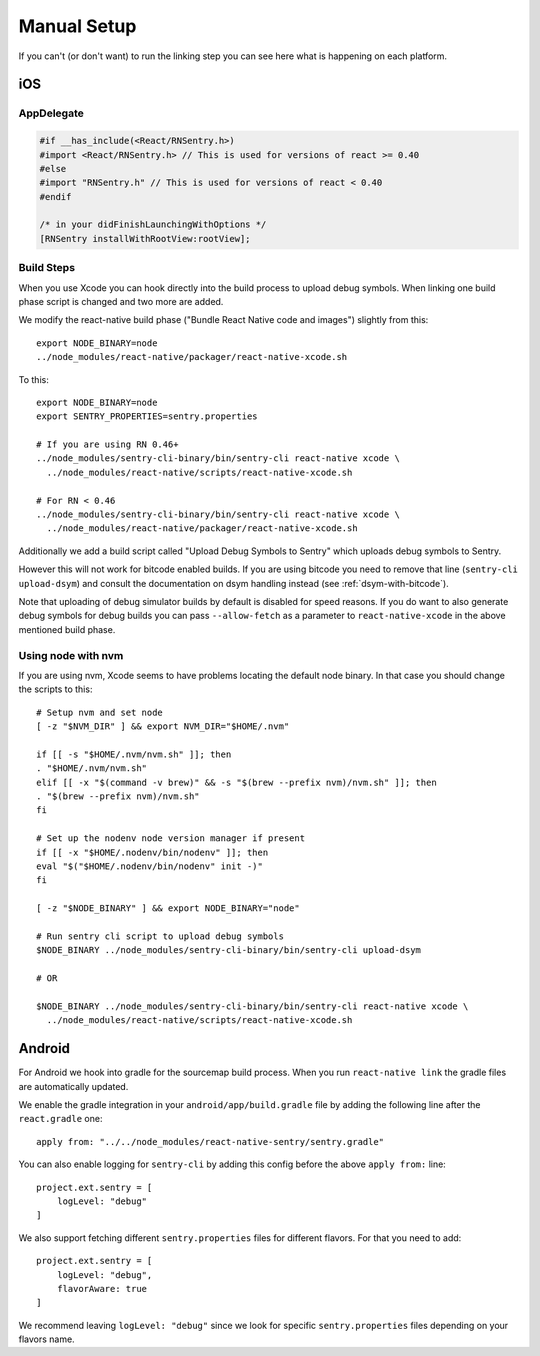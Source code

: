 Manual Setup
============

If you can't (or don't want) to run the linking step you can see here what
is happening on each platform.

iOS
---

AppDelegate
```````````

.. sourcecode:: objc

    #if __has_include(<React/RNSentry.h>)
    #import <React/RNSentry.h> // This is used for versions of react >= 0.40
    #else
    #import "RNSentry.h" // This is used for versions of react < 0.40
    #endif

    /* in your didFinishLaunchingWithOptions */
    [RNSentry installWithRootView:rootView];

Build Steps
```````````

When you use Xcode you can hook directly into the build process to upload
debug symbols.  When linking one build phase script is changed and two more
are added.

We modify the react-native build phase ("Bundle React Native code and images")
slightly from this::

    export NODE_BINARY=node
    ../node_modules/react-native/packager/react-native-xcode.sh

To this::

    export NODE_BINARY=node
    export SENTRY_PROPERTIES=sentry.properties

    # If you are using RN 0.46+
    ../node_modules/sentry-cli-binary/bin/sentry-cli react-native xcode \
      ../node_modules/react-native/scripts/react-native-xcode.sh

    # For RN < 0.46
    ../node_modules/sentry-cli-binary/bin/sentry-cli react-native xcode \
      ../node_modules/react-native/packager/react-native-xcode.sh

Additionally we add a build script called "Upload Debug Symbols to Sentry" which uploads debug symbols
to Sentry.

However this will not work for bitcode enabled builds.  If you are using bitcode you need to
remove that line (``sentry-cli
upload-dsym``) and consult the documentation on dsym handling instead (see
:ref:`dsym-with-bitcode`).

Note that uploading of debug simulator builds by default is disabled for
speed reasons.  If you do want to also generate debug symbols for debug
builds you can pass ``--allow-fetch`` as a parameter to ``react-native-xcode``
in the above mentioned build phase.

Using node with nvm
```````````````````

If you are using nvm, Xcode seems to have problems locating the default node binary.
In that case you should change the scripts to this::

    # Setup nvm and set node
    [ -z "$NVM_DIR" ] && export NVM_DIR="$HOME/.nvm"

    if [[ -s "$HOME/.nvm/nvm.sh" ]]; then
    . "$HOME/.nvm/nvm.sh"
    elif [[ -x "$(command -v brew)" && -s "$(brew --prefix nvm)/nvm.sh" ]]; then
    . "$(brew --prefix nvm)/nvm.sh"
    fi

    # Set up the nodenv node version manager if present
    if [[ -x "$HOME/.nodenv/bin/nodenv" ]]; then
    eval "$("$HOME/.nodenv/bin/nodenv" init -)"
    fi

    [ -z "$NODE_BINARY" ] && export NODE_BINARY="node"

    # Run sentry cli script to upload debug symbols
    $NODE_BINARY ../node_modules/sentry-cli-binary/bin/sentry-cli upload-dsym

    # OR

    $NODE_BINARY ../node_modules/sentry-cli-binary/bin/sentry-cli react-native xcode \
      ../node_modules/react-native/scripts/react-native-xcode.sh

Android
-------

For Android we hook into gradle for the sourcemap build process.  When you
run ``react-native link`` the gradle files are automatically updated.

We enable the gradle integration in your ``android/app/build.gradle`` file
by adding the following line after the ``react.gradle`` one::

    apply from: "../../node_modules/react-native-sentry/sentry.gradle"

You can also enable logging for ``sentry-cli`` by adding this config before the above
``apply from:`` line::

    project.ext.sentry = [
        logLevel: "debug"
    ]

We also support fetching different ``sentry.properties`` files for different flavors.
For that you need to add::

    project.ext.sentry = [
        logLevel: "debug",
        flavorAware: true
    ]

We recommend leaving ``logLevel: "debug"`` since we look for specific ``sentry.properties``
files depending on your flavors name.
